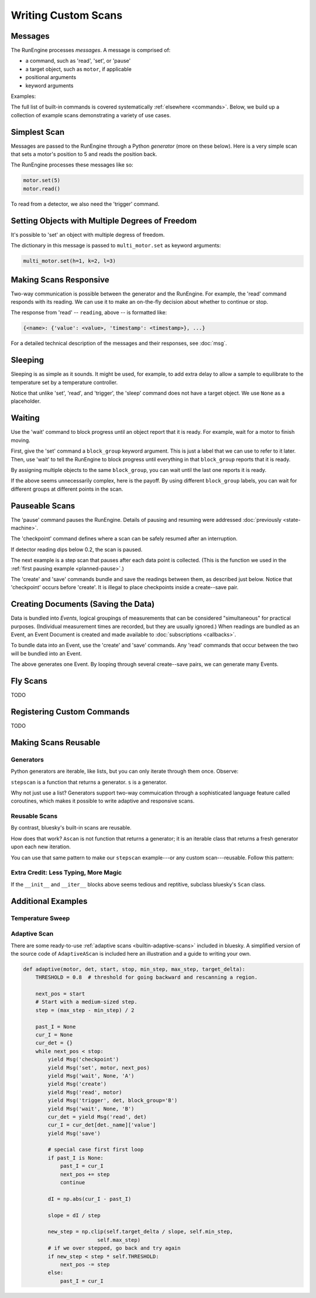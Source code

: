 Writing Custom Scans
====================

.. ipython:: python
   :suppress:

    from bluesky import Msg
    from bluesky.examples import motor

Messages
--------

The RunEngine processes *messages*. A message is comprised of:

* a command, such as 'read', 'set', or 'pause'
* a target object, such as ``motor``, if applicable
* positional arguments
* keyword arguments

Examples:

.. ipython:: python

   Msg('read', motor)
   Msg('set', motor, 5)

The full list of built-in commands is covered systematically
:ref:`elsewhere <commands>`.
Below, we build up a collection of example scans demonstrating a variety of
use cases.

Simplest Scan
-------------

Messages are passed to the RunEngine through a Python *generator* (more on
these below). Here is a very simple scan that sets a motor's position to 5
and reads the position back.

.. ipython:: python

    def simple_scan(motor):
        yield Msg('set', motor, 5)
        yield Msg('read', motor)

The RunEngine processes these messages like so:

.. code-block:: python

    motor.set(5)
    motor.read()

To read from a detector, we also need the 'trigger' command.

.. ipython:: python

    def simple_scan(motor, det):
        yield Msg('set', motor, 5)
        yield Msg('read', motor)
        yield Msg('trigger', det)
        yield Msg('read', det)

Setting Objects with Multiple Degrees of Freedom
------------------------------------------------

It's possible to 'set' an object with multiple degress of freedom.

.. ipython:: python

    def multi_set(multi_motor):
        yield Msg('set', multi_motor, (), {'h': 1, 'k':2, 'l': 3})

The dictionary in this message is passed to ``multi_motor.set`` as keyword
arguments:

.. code-block:: python

    multi_motor.set(h=1, k=2, l=3)

Making Scans Responsive
-----------------------

Two-way communication is possible between the generator and the RunEngine.
For example, the 'read' command responds with its reading. We can use it to
make an on-the-fly decision about whether to continue or stop.

.. ipython:: python

    def conditional_break(motor, det, threshold):
        """Set, trigger, read until the detector reads intensity < threshold"""
        i = 0
        while True:
            print("LOOP %d" % i)
            yield Msg('set', motor, i)
            yield Msg('trigger', det)
            reading = yield Msg('read', det)
            if reading['det']['value'] < threshold:
                print('DONE')
                break
            i += 1

The response from 'read' -- ``reading``, above -- is formatted like:

.. code-block:: python

     {<name>: {'value': <value>, 'timestamp': <timestamp>}, ...}

For a detailed technical description of the messages and their responses,
see :doc:`msg`.

Sleeping
--------

Sleeping is as simple as it sounds. It might be used, for example, to add
extra delay to allow a sample to equilibrate to the temperature set by a
temperature controller.

.. ipython:: python

    def sleepy(motor, det):
        "Set, trigger motor, sleep for a fixed time, trigger detector, read"
        yield Msg('set', motor, 5)
        yield Msg('sleep', None, 2)  # units: seconds
        yield Msg('trigger', det)
        yield Msg('read', det)

Notice that unlike 'set', 'read', and 'trigger', the 'sleep' command does
not have a target object. We use ``None`` as a placeholder.

Waiting
-------

Use the 'wait' command to block progress until an object report that it is
ready. For example, wait for a motor to finish moving.

First, give the 'set' command a ``block_group``
keyword argument. This is just a label that we can use to refer to it later.
Then, use 'wait' to tell the RunEngine to block progress until everything in
that ``block_group`` reports that it is ready.

.. ipython:: python

    def wait_one(motor, det):
        "Set, trigger, read"
        yield Msg('set', motor, 5, block_group='A')  # Add to group 'A'.
        yield Msg('wait', None, 'A')  # Wait for everything in group 'A'.
        yield Msg('trigger', det)
        yield Msg('read', det)

By assigning multiple objects to the same ``block_group``, you can wait until
the last one reports it is ready.

.. ipython:: python

    def wait_multiple(motors, det):
        "Set motors, trigger all motors, wait for all motors to move."
        for motor in motors:
            yield Msg('set', motor, 5, block_group='A')
        # Wait for everything in group 'A' to report done.
        yield Msg('wait', None, 'A')
        yield Msg('trigger', det)
        yield Msg('read', det)

If the above seems unnecessarily complex, here is the payoff. By using
different ``block_group`` labels, you can wait for different groups at
different points in the scan.

.. ipython:: python

    def wait_complex(motors, det):
        "Set motors, trigger motors, wait for all motors to move in groups."
        # Same as above...
        for motor in motors[:-1]:
            yield Msg('set', motor, 5, block_group='A')
        # ...but put the last motor is separate group.
        yield Msg('set', motors[-1], 5, block_group='B')
        # Wait for everything in group 'A' to report done.
        yield Msg('wait', None, 'A')
        yield Msg('trigger', det)
        yield Msg('read', det)
        # Wait for everything in group 'B' to report done.
        yield Msg('wait', None, 'B')
        yield Msg('trigger', det)
        yield Msg('read', det)

Pauseable Scans
---------------

The 'pause' command pauses the RunEngine. Details of pausing and resuming were
addressed :doc:`previously <state-machine>`.

The 'checkpoint' command defines where a scan can be safely resumed after an
interruption.

.. ipython:: python

    def conditional_pause(motor, det, hard):
        for i in range(5):
            yield Msg('checkpoint')
            yield Msg('set', motor, i)
            yield Msg('trigger', det)
            reading = yield Msg('read', det)
            if reading['det']['value'] < 0.2:
                yield Msg('pause', hard=hard)
            yield Msg('set', motor, i + 0.5)

If detector reading dips below 0.2, the scan is paused.

The next example is a step scan that pauses after each data point is collected.
(This is the function we used in the
:ref:`first pausing example <planned-pause>`.)


.. ipython:: python

    def cautious_stepscan(motor, det):
        for i in range(-5, 5):
            yield Msg('checkpoint')
            yield Msg('create')
            yield Msg('set', motor, i)
            yield Msg('trigger', det)
            ret_m = yield Msg('read', motor)
            ret_d = yield Msg('read', det)
            yield Msg('save')
            print("Value at {m} is {d}. Pausing.".format(
                m=ret_m[motor._name]['value'], d=ret_d[det1._name]['value']))
            yield Msg('pause', None, hard=False)

The 'create' and 'save' commands bundle and save the readings between them, as
described just below. Notice that 'checkpoint' occurs before 'create'. It is
illegal to place checkpoints inside a create--save pair.

Creating Documents (Saving the Data)
------------------------------------

Data is bundled into *Events*, logical groupings of measurements that can be
considered "simultaneous" for practical purposes. (Individual measurement
times are recorded, but they are usually ignored.) When readings are
bundled as an Event, an Event Document is created and made available to
:doc:`subscriptions <callbacks>`.

To bundle data into an Event, use the 'create' and 'save' commands. Any
'read' commands that occur between the two will be bundled into an Event.

.. ipython:: python

    def simple_scan_saving(motor, det):
        "Set, trigger, read"
        yield Msg('create')
        yield Msg('set', motor, 5)
        yield Msg('read', motor)
        yield Msg('trigger', det)
        yield Msg('read', det)
        yield Msg('save')

The above generates one Event. By looping through several create--save pairs,
we can generate many Events.

.. ipython:: python

    def stepscan(motor, det):
        for i in range(-5, 5):
            yield Msg('create')
            yield Msg('set', motor, i)
            yield Msg('trigger', det)
            yield Msg('read', motor)
            yield Msg('read', det)
            yield Msg('save')

Fly Scans
---------

TODO

Registering Custom Commands
---------------------------

TODO

Making Scans Reusable
---------------------

Generators
++++++++++

Python generators are iterable, like lists, but you can only iterate through
them once. Observe:

.. ipython:: python

    from bluesky.examples import motor, det
    s = stepscan(motor, det)
    def count_messages(s):
        return len(list(s))

    count_messages(s)
    count_messages(s)  # not reusable -- no messages left

``stepscan`` is a function that returns a generator. ``s`` is a generator.

Why not just use a list? Generators support two-way commuication through a
sophisticated language feature called coroutines, which makes it possible
to write adaptive and responsive scans.

Reusable Scans
++++++++++++++

By contrast, bluesky's built-in scans are reusable.

.. ipython:: python

    from bluesky.scans import Ascan
    s = Ascan(motor, [det], [1, 2, 3])
    count_messages(s)
    count_messages(s)  # reusable!

How does that work? ``Ascan`` is not function that returns a generator; it is
an iterable class that returns a fresh generator upon each new iteration.

You can use that same pattern to make our ``stepscan`` example---or any custom
scan---reusable. Follow this pattern:

.. ipython:: python

    class ReusableStepscan:
        def __init__(self, motor, det):
            self.motor = motor
            self.det = det

        def __iter__(self):
            return _gen()

        def _gen(self):
            yield from stepscan(self.motor, self.det)

    # Check that it works.
    s = ReusableStepscan(motor, det)
    count_messages(s)
    count_messages(s)  # reusable!

Extra Credit: Less Typing, More Magic
+++++++++++++++++++++++++++++++++++++

If the ``__init__`` and ``__iter__`` blocks above seems tedious and reptitive,
subclass bluesky's ``Scan`` class.

.. ipython:: python

    from bluesky.scans import Scan
    class ReusableStepscan(Scan):
        _fields = ['motor', 'det']  # These magically become the args.
        def _gen(self):
            yield from stepscan(self.motor, self.det)

    # Check that it works.
    s = ReusableStepscan(motor, det)
    count_messages(s)
    count_messages(s)  # reusable!

Additional Examples
-------------------

Temperature Sweep
+++++++++++++++++

.. ipython:: python

    import numpy as np
    def temperature_sweep(temp_controller, det):
        # scan a temperature controller from 100 to 150 in 50 steps
        for temp in np.linspace(100, 150, 50):
            yield Msg('create')
            # set the temperature controller
            yield Msg('set', temp_controller, temp)
            # wait one second for temperature to stabilize
            yield Msg('sleep', None, 1)
            # trigger acquisition of the detector
            yield Msg('trigger', det)
            yield Msg('save')

Adaptive Scan
+++++++++++++

There are some ready-to-use :ref:`adaptive scans <builtin-adaptive-scans>`
included in bluesky. A simplified version of the source code of
``AdaptiveAScan`` is included here an illustration and a guide to writing your
own.

.. code-block:: python

    def adaptive(motor, det, start, stop, min_step, max_step, target_delta):
        THRESHOLD = 0.8  # threshold for going backward and rescanning a region.

        next_pos = start
        # Start with a medium-sized step.
        step = (max_step - min_step) / 2

        past_I = None
        cur_I = None
        cur_det = {}
        while next_pos < stop:
            yield Msg('checkpoint')
            yield Msg('set', motor, next_pos)
            yield Msg('wait', None, 'A')
            yield Msg('create')
            yield Msg('read', motor)
            yield Msg('trigger', det, block_group='B')
            yield Msg('wait', None, 'B')
            cur_det = yield Msg('read', det)
            cur_I = cur_det[det._name]['value']
            yield Msg('save')

            # special case first first loop
            if past_I is None:
                past_I = cur_I
                next_pos += step
                continue

            dI = np.abs(cur_I - past_I)

            slope = dI / step

            new_step = np.clip(self.target_delta / slope, self.min_step,
                            self.max_step)
            # if we over stepped, go back and try again
            if new_step < step * self.THRESHOLD:
                next_pos -= step
            else:
                past_I = cur_I
